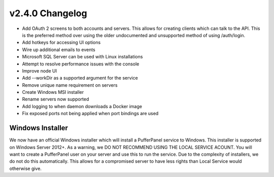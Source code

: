 v2.4.0 Changelog
================

- Add OAuth 2 screens to both accounts and servers. This allows for creating clients which can talk to the API. This is the preferred method over using the older undocumented and unsupported method of using /auth/login.
- Add hotkeys for accessing UI options
- Wire up additional emails to events
- Microsoft SQL Server can be used with Linux installations
- Attempt to resolve performance issues with the console
- Improve node UI
- Add --workDir as a supported argument for the service
- Remove unique name requirement on servers
- Create Windows MSI installer
- Rename servers now supported
- Add logging to when daemon downloads a Docker image
- Fix exposed ports not being applied when port bindings are used

Windows Installer
^^^^^^^^^^^^^^^^^

We now have an official Windows installer which will install a PufferPanel service to Windows. This installer is supported on Windows Server 2012+.
As a warning, we DO NOT RECOMMEND USING THE LOCAL SERVICE ACOUNT. You will want to create a PufferPanel user on your server and use this to run the service.
Due to the complexity of installers, we do not do this automatically. This allows for a compromised server to have less rights than Local Service would otherwise
give.
